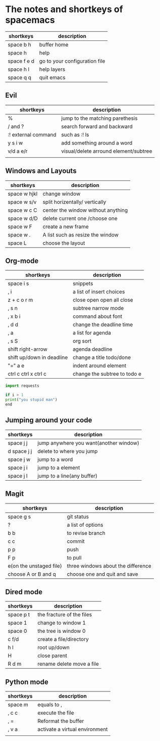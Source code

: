 * The notes and shortkeys of spacemacs
| shortkeys   | description                   |
|-------------+-------------------------------|
| space b h   | buffer home                   |
| space h     | help                          |
| space f e d | go to your configuration file |
| space h l   | help layers                   |
| space q q   | quit emacs                    |
** Evil
| shortkeys           | description                           |
|---------------------+---------------------------------------|
| %                   | jump to the matching parethesis       |
| / and ?             | search forward and backward           |
| :! external command | such as :! ls                         |
| y s i w             | add something around a word           |
| v/d a e/r           | visual/delete arround element/subtree |
|                     |                                       |


** Windows and Layouts
| shortkeys    | description                        |
|--------------+------------------------------------|
| space w hjkl | change window                      |
| space w s/v  | split horizentally/ vertically     |
| space w c C  | center the window without anything |
| space w d/D  | delete current one /choose one     |
| space w F    | create a new frame                 |
| space w .    | A list such as resize the window   |
| space L      | choose the layout                  |

** Org-mode
   DEADLINE: <2020-08-16 Sun 09:00-11:00>

| shortkeys                 | description                  |
|---------------------------+------------------------------|
| space i s                 | snippets                     |
| , i                       | a list of insert choices     |
| z + c o r m               | close open open all close    |
| , s n                     | subtree narrow mode          |
| , x b i                   | command about font           |
| , d d                     | change the deadline time     |
| , a                       | a list for agenda            |
| , s S                     | org sort                     |
| shift  right-arrow        | agenda deadline              |
| shift up/down in deadline | change a title todo/done     |
| "=" a e                   | indent around element        |
| ctrl c ctrl x ctrl c      | change the subtree to todo e |

#+BEGIN_SRC python
import requests

if i > 1
print("you stupid man")
end

#+END_SRC

** Jumping around your code
   | shortkeys   | description                            |
   |-------------+----------------------------------------|
   | space j j   | jump anywhere you want(another window) |
   | d space j j | delete to where you jump               |
   | space j w   | jump to a word                         |
   | space j i   | jump to a element                      |
   | space j l   | jump to a line(any buffer)             |

   
** Magit
  | shortkeys               | description                        |
  |-------------------------+------------------------------------|
  | space g s               | git status                         |
  | ?                       | a list of options                  |
  | b b                     | to revise branch                   |
  | c c                     | commit                             |
  | p p                     | push                               |
  | F p                     | to pull                            |
  | e(on the unstaged file) | three windows about the difference |
  | choose A or B and q     | choose one and quit and save       |
 
 
** Dired mode  
| shortkeys | description               |
|-----------+---------------------------|
| space p t | the fracture of the files |
| space 1   | change to window 1        |
| space 0   | the tree is window 0      |
| c f/d     | create a file/directory   |
| h l       | root up/down              |
| H         | close parent              |
| R d m     | rename delete move a file |

** Python mode

| shortkeys | description                    |
|-----------+--------------------------------|
| space m   | equals to ,                    |
| , c c     | execute the file               |
| , =       | Reformat the buffer            |
| , v a     | activate a virtual environment |
|           |                                |
